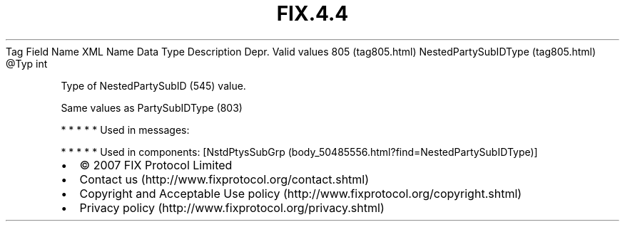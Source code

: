 .TH FIX.4.4 "" "" "Tag #805"
Tag
Field Name
XML Name
Data Type
Description
Depr.
Valid values
805 (tag805.html)
NestedPartySubIDType (tag805.html)
\@Typ
int
.PP
Type of NestedPartySubID (545) value.
.PP
Same values as PartySubIDType (803)
.PP
   *   *   *   *   *
Used in messages:
.PP
   *   *   *   *   *
Used in components:
[NstdPtysSubGrp (body_50485556.html?find=NestedPartySubIDType)]

.PD 0
.P
.PD

.PP
.PP
.IP \[bu] 2
© 2007 FIX Protocol Limited
.IP \[bu] 2
Contact us (http://www.fixprotocol.org/contact.shtml)
.IP \[bu] 2
Copyright and Acceptable Use policy (http://www.fixprotocol.org/copyright.shtml)
.IP \[bu] 2
Privacy policy (http://www.fixprotocol.org/privacy.shtml)
